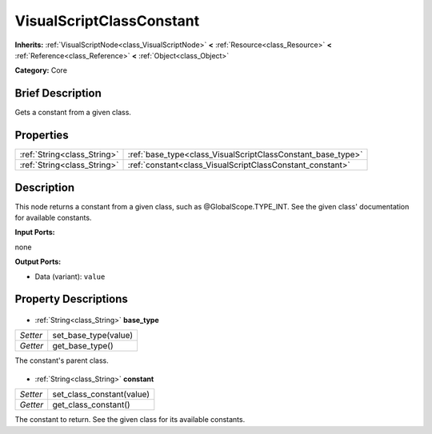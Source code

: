 .. Generated automatically by doc/tools/makerst.py in Godot's source tree.
.. DO NOT EDIT THIS FILE, but the VisualScriptClassConstant.xml source instead.
.. The source is found in doc/classes or modules/<name>/doc_classes.

.. _class_VisualScriptClassConstant:

VisualScriptClassConstant
=========================

**Inherits:** :ref:`VisualScriptNode<class_VisualScriptNode>` **<** :ref:`Resource<class_Resource>` **<** :ref:`Reference<class_Reference>` **<** :ref:`Object<class_Object>`

**Category:** Core

Brief Description
-----------------

Gets a constant from a given class.

Properties
----------

+-----------------------------+-------------------------------------------------------------+
| :ref:`String<class_String>` | :ref:`base_type<class_VisualScriptClassConstant_base_type>` |
+-----------------------------+-------------------------------------------------------------+
| :ref:`String<class_String>` | :ref:`constant<class_VisualScriptClassConstant_constant>`   |
+-----------------------------+-------------------------------------------------------------+

Description
-----------

This node returns a constant from a given class, such as @GlobalScope.TYPE_INT. See the given class' documentation for available constants.

**Input Ports:**

none

**Output Ports:**

- Data (variant): ``value``

Property Descriptions
---------------------

  .. _class_VisualScriptClassConstant_base_type:

- :ref:`String<class_String>` **base_type**

+----------+----------------------+
| *Setter* | set_base_type(value) |
+----------+----------------------+
| *Getter* | get_base_type()      |
+----------+----------------------+

The constant's parent class.

  .. _class_VisualScriptClassConstant_constant:

- :ref:`String<class_String>` **constant**

+----------+---------------------------+
| *Setter* | set_class_constant(value) |
+----------+---------------------------+
| *Getter* | get_class_constant()      |
+----------+---------------------------+

The constant to return. See the given class for its available constants.

